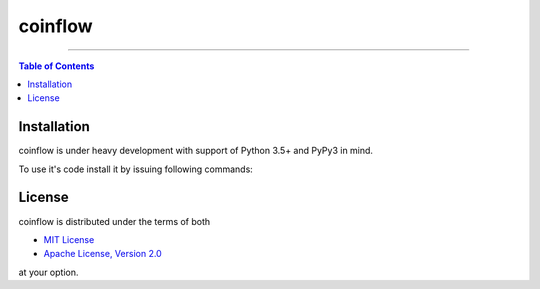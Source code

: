 coinflow
========

-----

.. contents:: **Table of Contents**
    :backlinks: none

Installation
------------

coinflow is under heavy development with support of Python 3.5+ and PyPy3 in mind.

To use it's code install it by issuing following commands:

.. code-block:: bash
    $ pip install -r requirements.txt
    $ python setup.py install

License
-------

coinflow is distributed under the terms of both

- `MIT License <https://choosealicense.com/licenses/mit>`_
- `Apache License, Version 2.0 <https://choosealicense.com/licenses/apache-2.0>`_

at your option.
